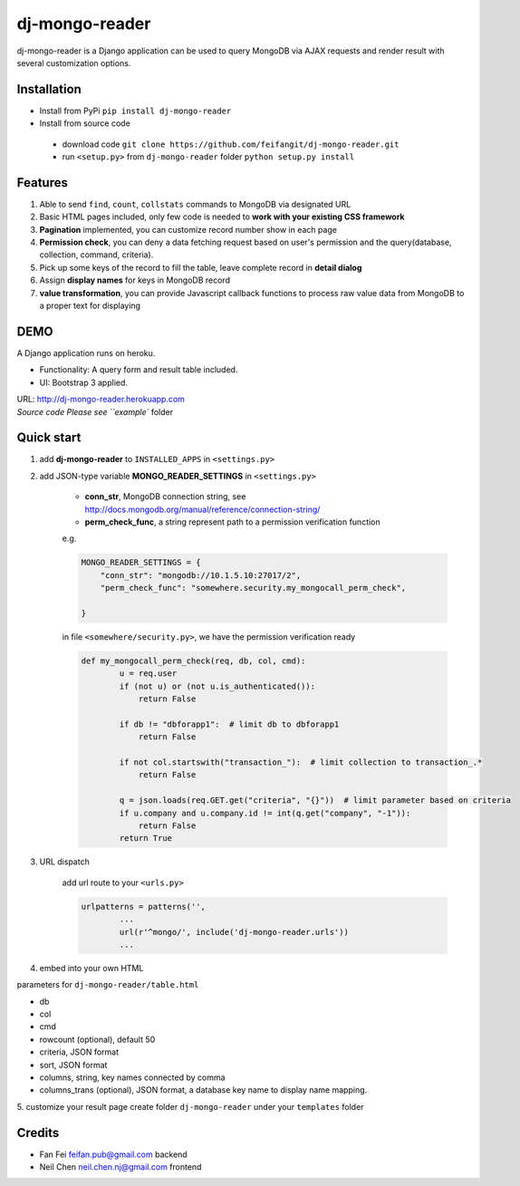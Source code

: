 dj-mongo-reader
===============
dj-mongo-reader is a Django application can be used to query MongoDB via AJAX requests and render result with several customization options.

Installation
------------
- Install from PyPi ``pip install dj-mongo-reader`` 
- Install from source code

 - download code ``git clone https://github.com/feifangit/dj-mongo-reader.git``
 - run ``<setup.py>`` from ``dj-mongo-reader`` folder ``python setup.py install``

Features
--------
1. Able to send ``find``, ``count``, ``collstats`` commands to MongoDB via designated URL
2. Basic HTML pages included, only few code is needed to **work with your existing CSS framework**
3. **Pagination** implemented, you can customize record number show in each page
4. **Permission check**, you can deny a data fetching request based on user's permission and the query(database, collection, command, criteria).
5. Pick up some keys of the record to fill the table, leave complete record in **detail dialog**
6. Assign **display names** for keys in MongoDB record
7. **value transformation**, you can provide Javascript callback functions to process raw value data from MongoDB to a proper text for displaying



DEMO
--------
A Django application runs on heroku.

- Functionality: A query form and result table included.
- UI: Bootstrap 3 applied.

| URL: http://dj-mongo-reader.herokuapp.com
| `Source code Please see ``example`` folder


Quick start
------------
1. add **dj-mongo-reader** to ``INSTALLED_APPS`` in ``<settings.py>``
2. add JSON-type variable **MONGO_READER_SETTINGS** in ``<settings.py>``

	- **conn_str**, MongoDB connection string, see http://docs.mongodb.org/manual/reference/connection-string/
	- **perm_check_func**, a string represent path to a permission verification function
	 
	e.g.

	.. code:: python

		MONGO_READER_SETTINGS = {
		    "conn_str": "mongodb://10.1.5.10:27017/2",
		    "perm_check_func": "somewhere.security.my_mongocall_perm_check",

		}


	in file ``<somewhere/security.py>``, we have the permission verification ready

	.. code:: python

		def my_mongocall_perm_check(req, db, col, cmd):
			u = req.user
			if (not u) or (not u.is_authenticated()):
			    return False
			
			if db != "dbforapp1":  # limit db to dbforapp1
			    return False
			
			if not col.startswith("transaction_"):  # limit collection to transaction_.*
			    return False
			
			q = json.loads(req.GET.get("criteria", "{}"))  # limit parameter based on criteria
			if u.company and u.company.id != int(q.get("company", "-1")):
			    return False
			return True

3. URL dispatch

	add url route to your ``<urls.py>``

	.. code:: python

	 	urlpatterns = patterns('',
		 	...
			url(r'^mongo/', include('dj-mongo-reader.urls'))
			...

4. embed into your own HTML

parameters for ``dj-mongo-reader/table.html``

- db
- col
- cmd
- rowcount (optional), default 50
- criteria, JSON format 
- sort, JSON format
- columns, string, key names connected by comma
- columns_trans (optional), JSON format, a database key name to display name mapping.


5. customize your result page
create folder ``dj-mongo-reader`` under your ``templates`` folder





Credits
--------

- Fan Fei feifan.pub@gmail.com backend
- Neil Chen neil.chen.nj@gmail.com frontend 
